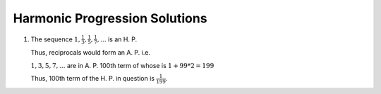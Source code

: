 Harmonic Progression Solutions
******************************
1. The sequence :math:`1, \frac{1}{3}, \frac{1}{5}, \frac{1}{7}, ...` is an H. P.

   Thus, reciprocals would form an A. P. i.e.

   :math:`1, 3, 5, 7, ...` are in A. P. 100th term of whose is :math:`1 + 99*2 = 199`

   Thus, 100th term of the H. P. in question is :math:`\frac{1}{199}`.



